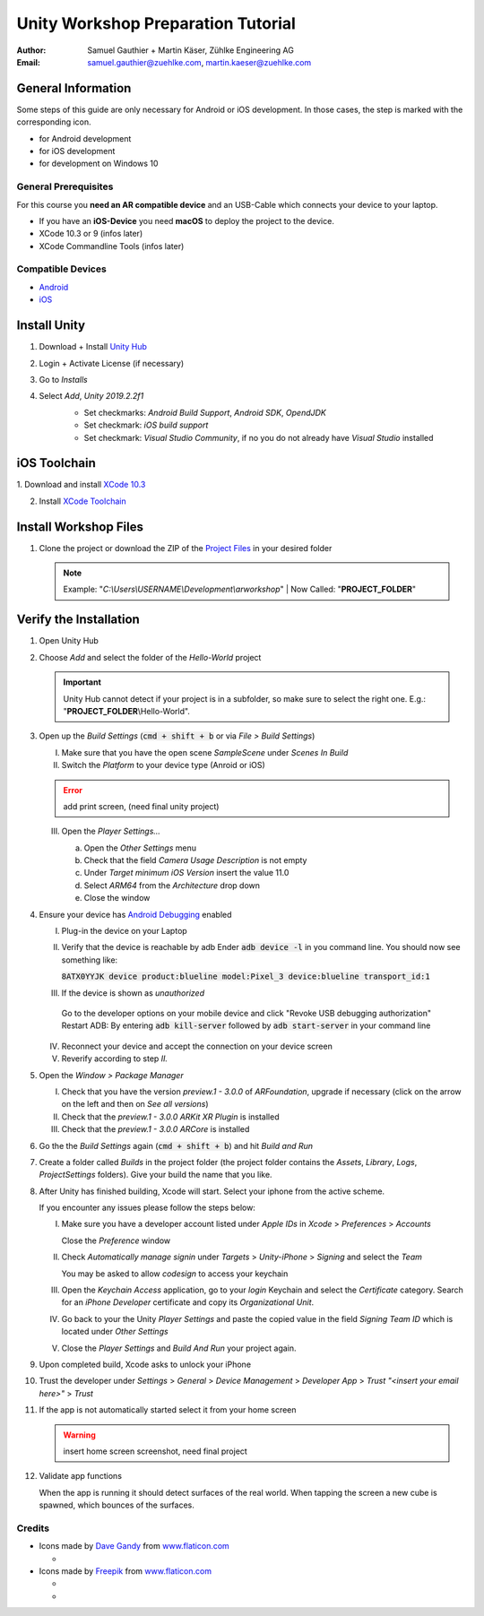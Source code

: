 ===================================
Unity Workshop Preparation Tutorial
===================================

.. To generate the pdf document use pandoc
   $ pandoc --number-sections -V papersize:a4 -o worshop_tutorial.pdf\
     worshop_tutorial.rst
   For the html version rst2html (from docutils) with the provided css template
   located under the css/ folder
   $ python "%TOOLSFOLDER%\docutils-0.15.2\build\scripts-3.7\rst2html.py" --input-encoding="UTF-8" --stylesheet-path="./tutorial/css/mars.css" tutorial/workshop_tutorial.rst tutorial/workshop_tutorial.html


:Author: Samuel Gauthier + Martin Käser, Zühlke Engineering AG
:Email: samuel.gauthier@zuehlke.com, martin.kaeser@zuehlke.com

General Information
===================
Some steps of this guide are only necessary for Android or iOS development. In those cases, the step is marked with the corresponding icon.

* |and| for Android development
* |ios| for iOS development
* |win| for development on Windows 10

General Prerequisites
---------------------
For this course you **need an AR compatible device** and an USB-Cable which connects your device to your laptop.

* |ios| If you have an **iOS-Device** you need **macOS** to deploy the project to the device.
* |osx| XCode 10.3 or 9 (infos later)
* |osx| XCode Commandline Tools (infos later)

Compatible Devices
------------------
* |and| `Android <https://developers.google.com/ar/discover/supported-devices>`_
* |ios| `iOS <https://www.redmondpie.com/ios-11-arkit-compatibility-check-if-your-device-is-compatible-with-apples-new-ar-platform/>`_

Install Unity 
=============
1. Download + Install `Unity Hub <https://store.unity.com/download?ref=personal​>`_
    .. image:: images/unity_hub_download.png
      :alt: Unity Hub download page
      :align: center
      :width: 800px
2. Login + Activate License (if necessary)​
3. Go to *Installs* 
    .. image:: images/install_unity_1.png
      :alt: Unity Hub Installations
      :align: center
      :width: 800px
4. Select *Add*, *Unity 2019.2.2f1*
    .. image:: images/install_unity_2.png
       :alt: Unity Hub, Add Unity Version Menu
       :align: center
       :width: 800px

    * |and| Set checkmarks: *Android Build Support*, *Android SDK*, *OpendJDK*
    * |osx| Set checkmark: *iOS build support*
    * |win| Set checkmark: *Visual Studio Community*, if no you do not already have *Visual Studio* installed


    .. image:: images/install_unity_3c.png
       :alt: Unity Hub, Modules Selection
       :align: center
       :width: 800px


|ios| iOS Toolchain
===================
​1. Download and install `XCode 10.3 <https://developer.apple.com/download/more>`_

2. Install `XCode Toolchain <https://www.embarcadero.com/starthere/xe5/mobdevsetup/ios/en/installing_the_commandline_tools.html>`_ 

Install Workshop Files
======================

1. Clone the project or download the ZIP of the `Project Files <https://github.com/brookman/mobile-ar-public>`_ in your desired folder

   .. note:: Example: "*C:\\Users\\USERNAME\\Development\\arworkshop*" | Now Called: "|pf|"​

Verify the Installation
=======================
1. Open Unity Hub

2. Choose *Add* and select the folder of the *Hello-World* project

   .. important:: Unity Hub cannot detect if your project is in a subfolder, so
               make sure to select the right one. E.g.: "|pf|\\Hello-World".

   .. image:: images/add_to_unity_hub.png
      :alt: Add project to the Unity Hub
      :align: center
      :width: 800px

3. |ios| Open up the *Build Settings* (:code:`cmd + shift + b` or via *File > Build
   Settings*)

   I. Make sure that you have the open scene *SampleScene* under
      *Scenes In Build*

   II. Switch the *Platform* to your device type (Anroid or iOS)

   .. error:: add print screen, (need final unity project)

   III. Open the *Player Settings...*

        a. Open the *Other Settings* menu

        b. Check that the field *Camera Usage Description* is not empty

        c. Under *Target minimum iOS Version* insert the value 11.0

        d. Select *ARM64* from the *Architecture* drop down

        e. Close the window

        .. image:: images/project_settings_1.png
           :alt: Unity Editor Project Settings
           :align: center
           :width: 800px

4. |and| Ensure your device has `Android Debugging <https://www.embarcadero.com/starthere/xe5/mobdevsetup/android/en/enabling_usb_debugging_on_an_android_device.html>`_ enabled

   I. Plug-in the device on your Laptop
   II. Verify that the device is reachable by adb 
       Ender :code:`adb device -l` in you command line. You should now see something like:

       :code:`8ATX0YYJK              device product:blueline model:Pixel_3 device:blueline transport_id:1`
   III. If the device is shown as *unauthorized*

    Go to the developer options on your mobile device and click "Revoke USB debugging authorization"
    Restart ADB: By entering :code:`adb kill-server` followed by :code:`adb start-server` in your command line

   IV. Reconnect your device and accept the connection on your device screen
   V. Reverify according to step *II.*

5. Open the *Window > Package Manager*

   I. Check that you have the version *preview.1 - 3.0.0* of *ARFoundation*,
      upgrade if necessary (click on the arrow on the left and then on *See all
      versions*)

   II. |ios| Check that the *preview.1 - 3.0.0 ARKit XR Plugin* is
       installed

   III. |and| Check that the *preview.1 - 3.0.0 ARCore* is
        installed

   .. image:: images/packages.png
      :alt: Unity Editor Packages
      :align: center
      :width: 800px

6. Go the the *Build Settings* again (:code:`cmd + shift + b`) and hit *Build
   and Run*

7. Create a folder called *Builds* in the project folder (the project folder
   contains the *Assets*, *Library*, *Logs*, *ProjectSettings* folders). Give
   your build the name that you like.

   .. image:: images/build_2.png
      :alt: Unity Editor, Save Build under
      :align: center
      :width: 800px

8. |ios| After Unity has finished building, Xcode will start. Select your iphone from
   the active scheme.

   .. image:: images/xcode_3.png
      :width: 400px
      :alt: Xcode active scheme selection
      :align: center

   If you encounter any issues please follow the steps below:

   I. Make sure you have a developer account listed under *Apple IDs* in
      *Xcode* > *Preferences* > *Accounts*

      .. image:: images/xcode_1.png
         :alt: Xcode Accounts selection
         :align: center
         :width: 800px

      Close the *Preference* window

   II. Check *Automatically manage signin* under *Targets* > *Unity-iPhone* >
       *Signing* and select the *Team*

       .. image:: images/xcode_2.png
          :alt: Xcode Automatically manage signing
          :align: center
          :width: 800px

       You may be asked to allow *codesign* to access your keychain

       .. image:: images/code_sign.png
          :alt: Allow codesign to access the keychain
          :align: center
          :width: 800px

   III. Open the *Keychain Access* application, go to your *login* Keychain and
        select the *Certificate* category. Search for an *iPhone Developer*
        certificate and copy its *Organizational Unit*.

        .. image:: images/keychain_1.png
           :alt: Keychain Certificate view
           :align: center
           :width: 800px

        .. image:: images/keychain_2.png
           :alt: Keychain certificate details
           :align: center
           :width: 800px

   IV. Go back to your the Unity *Player Settings* and paste the copied value
       in the field *Signing Team ID* which is located under *Other Settings*

       .. image:: images/project_settings_2.png
          :alt: Unity Editor Project Settings
          :align: center
          :width: 800px

   V. Close the *Player Settings* and *Build And Run* your project again.

9. |ios| Upon completed build, Xcode asks to unlock your iPhone

10. |ios| Trust the developer under *Settings* > *General* > *Device Management* >
    *Developer App* > *Trust "<insert your email here>"* > *Trust*

    .. image:: images/iphone_1.png
       :alt: iPhone Settings
       :width: 250px
    .. image:: images/iphone_2.png
       :alt: iPhone General
       :width: 250px
    .. image:: images/iphone_3.png
       :alt: iPhone Device Management
       :width: 250px

    .. image:: images/iphone_4.png
       :alt: iPhone Trust developer
       :width: 250px
    .. image:: images/iphone_5.png
       :alt: iPhone Trust developer confirm
       :width: 250px

11. |ios| If the app is not automatically started select it from your home screen

    .. warning:: insert home screen screenshot, need final project

12. Validate app functions
    
    When the app is running it should detect surfaces of the real world. When tapping the screen a new cube is spawned, which bounces of the surfaces.

.. |win| image:: images/windows.svg
  :width: 18px
  :height: 18px

.. |osx| image:: images/ios.svg
  :width: 18px
  :height: 18px

.. |ios| image:: images/ios.svg
  :width: 18px
  :height: 18px

.. |and| image:: images/android.svg
  :width: 18px
  :height: 18px

.. |pf| replace:: **PROJECT_FOLDER**

Credits
-------
* Icons made by `Dave Gandy <https://www.flaticon.com/authors/dave-gandy>`_ from `www.flaticon.com <https://www.flaticon.com/>`_

  * |win|

* Icons made by `Freepik <https://www.flaticon.com/authors/dave-gandy>`_ from `www.flaticon.com <https://www.flaticon.com/>`_

  * |and|
  * |ios|